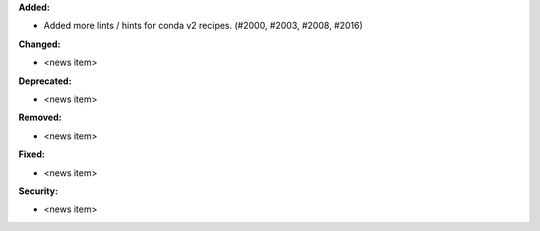 **Added:**

* Added more lints / hints for conda v2 recipes. (#2000, #2003, #2008, #2016)

**Changed:**

* <news item>

**Deprecated:**

* <news item>

**Removed:**

* <news item>

**Fixed:**

* <news item>

**Security:**

* <news item>
